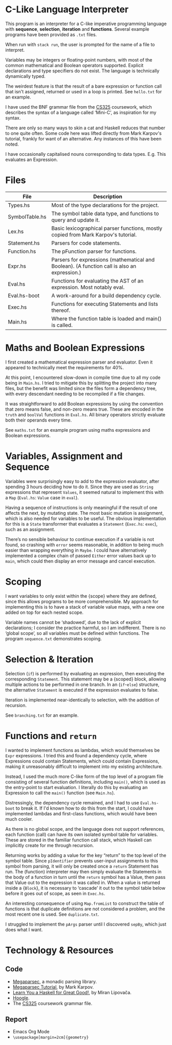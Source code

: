 #+latex_header: \usepackage[margin=2cm]{geometry}
#+latex_header: \usepackage{fancyhdr}
#+latex_header: \pagestyle{fancy}
#+latex_header: \fancyhf{}
#+latex_header: \lhead{Aidan Hall}
#+latex_header: \chead{CS141 Coursework 2}
#+latex_header: \rhead{2106099}
#+latex_header: \cfoot{\thepage}
#+options: toc:nil
* C-Like Language Interpreter
This program is an interpreter for a C-like imperative programming
language with *sequence*, *selection*, *iteration* and *functions*.
Several example programs have been provided as ~.txt~ files.

When run with ~stack run~, the user is prompted for the name of a file
to interpret.

Variables may be integers or floating-point numbers, with most of the
common mathematical and Boolean operators supported.  Explicit
declarations and type specifiers do not exist. The language is
technically dynamically typed.

The weirdest feature is that the result of a bare expression or
function call that isn't assigned, returned or used in a loop is
printed. See ~hello.txt~ for an example.

I have used the BNF grammar file from the [[https://warwick.ac.uk/fac/sci/dcs/teaching/material/cs325/][CS325]] coursework, which
describes the syntax of a language called ‘Mini-C’, as inspiration for
my syntax.

There are only so many ways to skin a cat and Haskell reduces that
number to one quite often. Some code here was lifted directly from
Mark Karpov's tutorial, frankly for want of an alternative. Any
instances of this have been noted.

I have occasionally capitalised nouns corresponding to data types.
E.g. This evaluates an Expression.
* Files
| File           | Description                                                                                   |
|----------------+-----------------------------------------------------------------------------------------------|
| Types.hs       | Most of the type declarations for the project.                                                |
| SymbolTable.hs | The symbol table data type, and functions to query and update it.                             |
| Lex.hs         | Basic lexicographical parser functions, mostly copied from Mark Karpov's tutorial.            |
| Statement.hs   | Parsers for code statements.                                                                  |
| Function.hs    | The pFunction parser for functions.                                                           |
| Expr.hs        | Parsers for expressions (mathematical and Boolean).  (A function call is also an expression.) |
| Eval.hs        | Functions for evaluating the AST of an expression. Most notably eval.                         |
| Eval.hs-boot   | A work-around for a build dependency cycle.                                                   |
| Exec.hs        | Functions for executing Statements and lists thereof.                                         |
| Main.hs        | Where the function table is loaded and main() is called.                                      |
* Maths and Boolean Expressions
I first created a mathematical expression parser and evaluator.
Even it appeared to technically meet the requirements for 40%.

At this point, I encountered slow-down in compile time due to all my
code being in ~Main.hs~. I tried to mitigate this by splitting the
project into many files, but the benefit was limited since the files
form a dependency tree, with every descendant needing to be recompiled
if a file changes.

It was straightforward to add Boolean expressions by using the
convention that zero means false, and non-zero means true.
These are encoded in the ~truth~ and ~boolVal~ functions in ~Eval.hs~.
All binary operators strictly evaluate both their operands every time.

See ~maths.txt~ for an example program using maths expressions and
Boolean expressions.

* Variables, Assignment and Sequence
Variables were surprisingly easy to add to the expression evaluator,
after spending 3 hours deciding how to do it.  Since they are used as
~String~ expressions that represent ~Values~, it seemed natural to
implement this with a ~Map~ (~Eval.hs~: ~Value~ case in ~eval~).

Having a sequence of instructions is only meaningful if the result of
one affects the next, by mutating state. The most basic mutation is
assignment, which is also needed for variables to be useful. The
obvious implementation for this is a ~State~ transformer that
evaluates a ~Statement~ (~Exec.hs~: ~exec~), such as an assignment.

There’s no sensible behaviour to continue execution if a variable is
not found, so crashing with ~error~ seems reasonable, in addition to
being much easier than wrapping everything in ~Maybe~.  I could have
alternatively implemented a complex chain of passed ~Either~ error
values back up to ~main~, which could then display an error message
and cancel execution.

* Scoping
I want variables to only exist within the {scope} where they are
defined, since this allows programs to be more comprehensible.
My approach for implementing this is to have a stack of variable value
maps, with a new one added on top for each nested scope.

Variable names cannot be ‘shadowed’, due to the lack of explicit
declarations; I consider the practice harmful, so I am indifferent.
There is no ‘global scope’, so all variables must be defined within
functions. The program ~sequence.txt~ demonstrates scoping.

* Selection & Iteration
Selection (~if~) is performed by evaluating an expression, then
executing the corresponding ~Statement~. This statement may be a
{scoped} block, allowing multiple actions to be performed in one
branch.  In an (~if~-~else~) structure, the alternative ~Statement~ is
executed if the expression evaluates to false.

Iteration is implemented near-identically to selection, with the
addition of recursion.

See ~branching.txt~ for an example.

* Functions and ~return~
I wanted to implement functions as lambdas, which would themselves be
~Expr~ expressions. I tried this and found a dependency cycle, where
Expressions could contain Statements, which could contain Expressions,
making it unreasonably difficult to implement into my existing
architecture.

Instead, I used the much more C-like form of the top level of a
program file consisting of several function definitions, including
~main()~, which is used as the entry-point to start evaluation.  I
literally do this by evaluating an Expression to call the ~main()~
function (see ~Main.hs~).

Distressingly, the dependency cycle remained, and I had to use
~Eval.hs-boot~ to break it. If I'd known how to do this from the
start, I could have implemented lambdas and first-class functions,
which would have been much cooler.

As there is no global scope, and the language does not support
references, each function (call) can have its own isolated symbol
table for variables. These are stored in the familiar function call
stack, which Haskell can implicitly create for me through recursion.

Returning works by adding a value for the key “return” to the top
level of the symbol table. Since ~pIdentifier~ prevents user-input
assignments to this symbol from parsing, it will only be created once
a ~return~ Statement has run.  The (function) interpreter may then
simply evaluate the Statements in the body of a function in turn until
the ~return~ symbol has a Value, then pass that Value out to the
expression it was called in.  When a value is returned inside a
{~Block~}, it is necessary to ‘cascade’ it out to the symbol table
below before it goes out of scope, as seen in ~Exec.hs~.

An interesting consequence of using ~Map.fromList~ to construct the
table of functions is that duplicate definitions are not considered a
problem, and the most recent one is used. See ~duplicate.txt~.

I struggled to implement the ~pArgs~ parser until I discovered
~sepBy~, which just does what I want.


#+latex: \pagebreak
* Technology & Resources
** Code
- [[https://github.com/mrkkrp/megaparsec][Megaparsec]], a monadic parsing library.
- [[https://markkarpov.com/tutorial/megaparsec.html][Megaparsec Tutorial]], by Mark Karpov.
- [[http://learnyouahaskell.com/chapters][Learn You a Haskell for Great Good!]], by Miran Lipovača.
- [[https://hoogle.haskell.org/][Hoogle]].
- The [[https://warwick.ac.uk/fac/sci/dcs/teaching/material/cs325/][CS325]] coursework grammar file.
** Report
- Emacs Org Mode
- ~\usepackage[margin=2cm]{geometry}~
# - [[https://www.itu.dk/people/sestoft/plc/][Programming Language Concepts]], by Peter Sestoft.
# - [[https://suif.stanford.edu/dragonbook/][Compilers: Principles, Techniques, and Tools]], by Aho et al.
# - [[https://craftinginterpreters.com/][Crafting Interpreters]], by Robert Nystrom.

